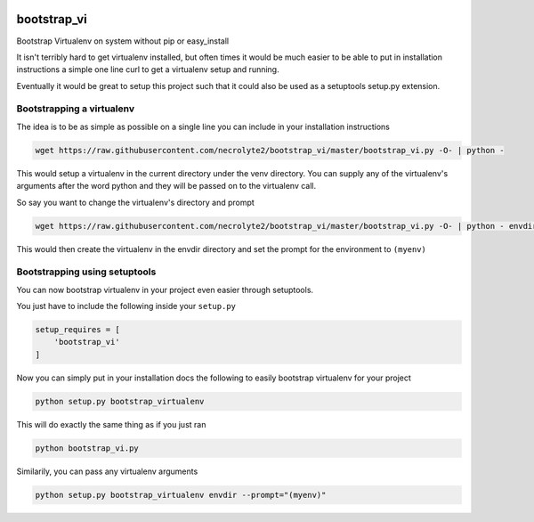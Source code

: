 .. image:: https://badge.fury.io/py/bootstrap_vi.svg
    :target: http://badge.fury.io/py/bootstrap_vi

.. image:: https://img.shields.io/pypi/dm/bootstrap_vi.svg
    :target: https://pypi.python.org/pypi/bootstrap_vi

.. image:: https://travis-ci.org/necrolyte2/bootstrap_vi.svg
    :target: https://travis-ci.org/necrolyte2/bootstrap_vi

.. image:: https://coveralls.io/repos/necrolyte2/bootstrap_vi/badge.svg?branch=master&service=github
  :target: https://coveralls.io/github/necrolyte2/bootstrap_vi?branch=master


============
bootstrap_vi
============

Bootstrap Virtualenv on system without pip or easy_install

It isn't terribly hard to get virtualenv installed, but often times it would be
much easier to be able to put in installation instructions a simple one line
curl to get a virtualenv setup and running.

Eventually it would be great to setup this project such that it could also be used
as a setuptools setup.py extension.

Bootstrapping a virtualenv
==========================

The idea is to be as simple as possible on a single line you can include in your
installation instructions

.. code-block:: bash

    wget https://raw.githubusercontent.com/necrolyte2/bootstrap_vi/master/bootstrap_vi.py -O- | python -

This would setup a virtualenv in the current directory under the venv directory.
You can supply any of the virtualenv's arguments after the word python and they will
be passed on to the virtualenv call.

So say you want to change the virtualenv's directory and prompt

.. code-block:: bash

    wget https://raw.githubusercontent.com/necrolyte2/bootstrap_vi/master/bootstrap_vi.py -O- | python - envdir --prompt="(myenv)"

This would then create the virtualenv in the envdir directory and set the prompt
for the environment to ``(myenv)``

Bootstrapping using setuptools
==============================

You can now bootstrap virtualenv in your project even easier through setuptools.

You just have to include the following inside your ``setup.py``

.. code-block:: python

    setup_requires = [
        'bootstrap_vi'
    ]

Now you can simply put in your installation docs the following to easily bootstrap
virtualenv for your project

.. code-block:: bash

    python setup.py bootstrap_virtualenv

This will do exactly the same thing as if you just ran

.. code-block:: bash

    python bootstrap_vi.py


Similarily, you can pass any virtualenv arguments

.. code-block:: bash

    python setup.py bootstrap_virtualenv envdir --prompt="(myenv)"
